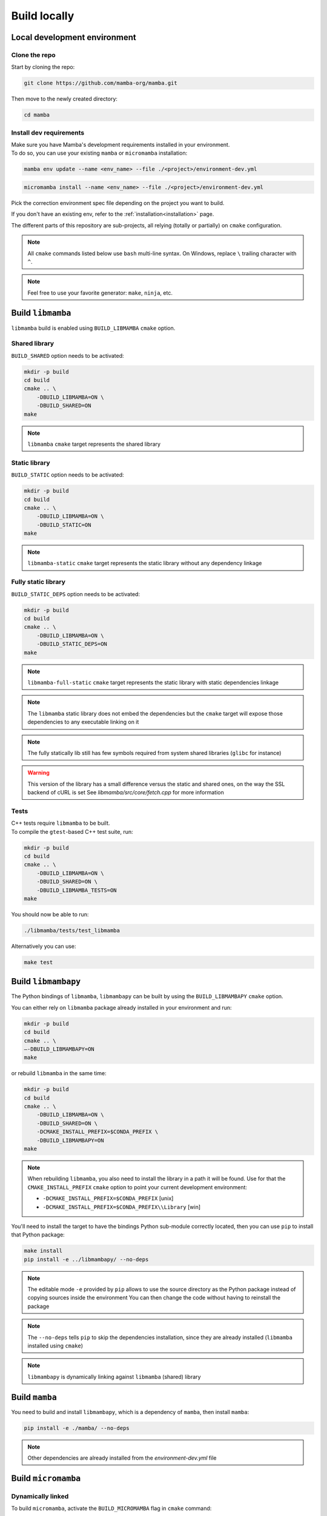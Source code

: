 =============
Build locally
=============

Local development environment
=============================

Clone the repo
**************

Start by cloning the repo:

.. code::

    git clone https://github.com/mamba-org/mamba.git

Then move to the newly created directory:

.. code::

    cd mamba

Install dev requirements
************************

| Make sure you have Mamba's development requirements installed in your environment.
| To do so, you can use your existing ``mamba`` or ``micromamba`` installation:

.. code::

    mamba env update --name <env_name> --file ./<project>/environment-dev.yml

.. code::

    micromamba install --name <env_name> --file ./<project>/environment-dev.yml

Pick the correction environment spec file depending on the project you want to build.

If you don't have an existing env, refer to the :ref:`installation<installation>` page.

The different parts of this repository are sub-projects, all relying (totally or partially) on ``cmake`` configuration.

.. note::
    All ``cmake`` commands listed below use ``bash`` multi-line syntax.
    On Windows, replace ``\`` trailing character with ``^``.

.. note::
    Feel free to use your favorite generator: ``make``, ``ninja``, etc.


Build ``libmamba``
==================

``libmamba`` build is enabled using ``BUILD_LIBMAMBA`` ``cmake`` option.

Shared library
**************

``BUILD_SHARED`` option needs to be activated:

.. code:: bash

    mkdir -p build
    cd build
    cmake .. \
        -DBUILD_LIBMAMBA=ON \
        -DBUILD_SHARED=ON
    make

.. note::
    ``libmamba`` ``cmake`` target represents the shared library

Static library
**************

``BUILD_STATIC`` option needs to be activated:

.. code:: bash

    mkdir -p build
    cd build
    cmake .. \
        -DBUILD_LIBMAMBA=ON \
        -DBUILD_STATIC=ON
    make

.. note::
    ``libmamba-static`` ``cmake`` target represents the static library without any dependency linkage

Fully static library
********************

``BUILD_STATIC_DEPS`` option needs to be activated:

.. code:: bash

    mkdir -p build
    cd build
    cmake .. \
        -DBUILD_LIBMAMBA=ON \
        -DBUILD_STATIC_DEPS=ON
    make

.. note::
    ``libmamba-full-static`` ``cmake`` target represents the static library with static dependencies linkage

.. note::
    The ``libmamba`` static library does not embed the dependencies but the ``cmake`` target will expose those dependencies to any executable linking on it

.. note::
    The fully statically lib still has few symbols required from system shared libraries (``glibc`` for instance)

.. warning::
    This version of the library has a small difference versus the static and shared ones, on the way the SSL backend of cURL is set
    See `libmamba/src/core/fetch.cpp` for more information


Tests
*****

| C++ tests require ``libmamba`` to be built.
| To compile the ``gtest``-based C++ test suite, run:

.. code::

    mkdir -p build
    cd build
    cmake .. \
        -DBUILD_LIBMAMBA=ON \
        -DBUILD_SHARED=ON \
        -DBUILD_LIBMAMBA_TESTS=ON
    make

You should now be able to run:

.. code::

    ./libmamba/tests/test_libmamba

Alternatively you can use:

.. code::

    make test

Build ``libmambapy``
====================

The Python bindings of ``libmamba``, ``libmambapy`` can be built by using the ``BUILD_LIBMAMBAPY`` ``cmake`` option.

You can either rely on ``libmamba`` package already installed in your environment and run:

.. code:: bash

    mkdir -p build
    cd build
    cmake .. \
    –-DBUILD_LIBMAMBAPY=ON
    make

or rebuild ``libmamba`` in the same time:

.. code:: bash

    mkdir -p build
    cd build
    cmake .. \
        -DBUILD_LIBMAMBA=ON \
        -DBUILD_SHARED=ON \
        -DCMAKE_INSTALL_PREFIX=$CONDA_PREFIX \
        -DBUILD_LIBMAMBAPY=ON
    make

.. note::
    When rebuilding ``libmamba``, you also need to install the library in a path it will be found.
    Use for that the ``CMAKE_INSTALL_PREFIX`` ``cmake`` option to point your current development environment:

    - ``-DCMAKE_INSTALL_PREFIX=$CONDA_PREFIX`` [unix]
    - ``-DCMAKE_INSTALL_PREFIX=$CONDA_PREFIX\\Library`` [win]

You'll need to install the target to have the bindings Python sub-module correctly located, then you can use ``pip`` to install that Python package:

.. code:: bash

    make install
    pip install -e ../libmambapy/ --no-deps

.. note::
    The editable mode ``-e`` provided by ``pip`` allows to use the source directory as the Python package instead of copying sources inside the environment
    You can then change the code without having to reinstall the package

.. note::
    The ``--no-deps`` tells ``pip`` to skip the dependencies installation, since they are already installed (``libmamba`` installed using ``cmake``)

.. note::
    ``libmambapy`` is dynamically linking against ``libmamba`` (shared) library


Build ``mamba``
===============

You need to build and install ``libmambapy``, which is a dependency of ``mamba``, then install ``mamba``:

.. code::

    pip install -e ./mamba/ --no-deps

.. note::
    Other dependencies are already installed from the `environment-dev.yml` file


Build ``micromamba``
====================

Dynamically linked
******************

To build ``micromamba``, activate the ``BUILD_MICROMAMBA`` flag in ``cmake`` command:

.. code:: bash

    mkdir -p build
    cd build
    cmake .. \
        -DBUILD_MICROMAMBA=ON \
        -DMICROMAMBA_LINKAGE=DYNAMIC
    make

or rebuild ``libmamba`` in the same time:

.. code:: bash

    mkdir -p build
    cd build
    cmake .. \
        -DBUILD_LIBMAMBA=ON \
        -DBUILD_SHARED=ON \
        -DCMAKE_INSTALL_PREFIX=$CONDA_PREFIX \
        -DBUILD_MICROMAMBA=ON \
        -DMICROMAMBA_LINKAGE=DYNAMIC
    make

.. note::
    If you need to install, use the ``CMAKE_INSTALL_PREFIX`` ``cmake`` option to point your current development environment:

    - ``-DCMAKE_INSTALL_PREFIX=$CONDA_PREFIX`` [unix]
    - ``-DCMAKE_INSTALL_PREFIX=$CONDA_PREFIX\\Library`` [win]

.. note::
    ``micromamba`` will be dynamically linked against ``libmamba`` and all its dependencies (``libsolv``, ``libarchive``, etc.)

.. note::
    ``MICROMAMBA_LINKAGE`` default value is ``DYNAMIC``

Statically linked
*****************

You can also build ``micromamba`` statically linked against ``libmamba``:

.. code:: bash

    mkdir -p build
    cd build
    cmake .. \
        -DBUILD_MICROMAMBA=ON \
        -DMICROMAMBA_LINKAGE=STATIC
    make

or with ``libmamba``:

.. code:: bash

    mkdir -p build
    cd build
    cmake .. \
        -DBUILD_LIBMAMBA=ON \
        -DBUILD_STATIC=ON \
        -DCMAKE_INSTALL_PREFIX=$CONDA_PREFIX \
        -DBUILD_MICROMAMBA=ON \
        -DMICROMAMBA_LINKAGE=STATIC
    make

.. note::
    ``MICROMAMBA_LINKAGE`` default value is ``DYNAMIC``

.. note::
    ``micromamba`` will be then statically linked against ``libmamba`` but still dynamically linked against all its dependencies (``libsolv``, ``libarchive``, etc.)

Fully statically linked
***********************

``micromamba`` can be built as a fully statically linked executable. For that, you need to install extra requirements:

.. code::

    micromamba install --name <env_name> --file ./micromamba/environment-static-dev.yml

It will install the development version of dependencies, including static libraries.

Now you can run ``cmake`` with the additional flag ``MICROMAMBA_STATIC_DEPS`` turned on:

.. code:: bash

    mkdir -p build
    cd build
    cmake .. \
        -DBUILD_MICROMAMBA=ON \
        -DMICROMAMBA_LINKAGE=FULL_STATIC
    make

or with ``libmamba``:

.. code:: bash

    mkdir -p build
    cd build
    cmake .. \
        -DBUILD_LIBMAMBA=ON \..
        -DBUILD_STATIC_DEPS=ON \
        -DBUILD_MICROMAMBA=ON \
        -DMICROMAMBA_LINKAGE=FULL_STATIC
    make

Tests
*****

You should be able to run the Python-based test suite:

.. code::

    pytest ./micromamba/tests/

Building the docs
=================

Mamba docs uses sphinx. The following packages need to be installed in your environment:

.. code::

    mamba install sphinx sphinx-book-theme myst-parser

To build the docs go to ``.../mamba/docs`` and run:

.. code::

    make html
